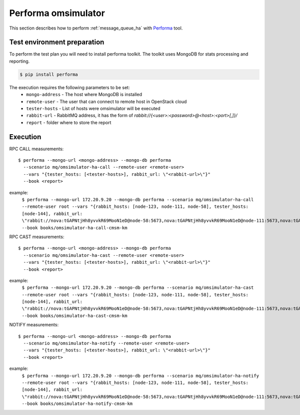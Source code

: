 Performa omsimulator
--------------------

This section describes how to perform
:ref:`message_queue_ha` with `Performa`_
tool.

Test environment preparation
^^^^^^^^^^^^^^^^^^^^^^^^^^^^

To perform the test plan you will need to install performa toolkit.
The toolkit uses MongoDB for stats processing and reporting.

.. code::

    $ pip install performa

The execution requires the following parameters to be set:
  * ``mongo-address`` - The host where MongoDB is installed
  * ``remote-user`` - The user that can connect to remote host in OpenStack
    cloud
  * ``tester-hosts`` - List of hosts were omsimulator will be executed
  * ``rabbit-url`` - RabbitMQ address, it has the form of
    `rabbit://{<user>:<password>@<host>:<port>[,]}/`
  * ``report`` - folder where to store the report



Execution
^^^^^^^^^

RPC CALL measurements::

    $ performa --mongo-url <mongo-address> --mongo-db performa
      --scenario mq/omsimulator-ha-call --remote-user <remote-user>
      --vars "{tester_hosts: [<tester-hosts>], rabbit_url: \"<rabbit-url>\"}"
      --book <report>

example:
    ``$ performa --mongo-url 172.20.9.20 --mongo-db performa --scenario mq/omsimulator-ha-call --remote-user root --vars "{rabbit_hosts: [node-123, node-111, node-58], tester_hosts: [node-144], rabbit_url: \"rabbit://nova:tGAPNtjHh8yvvkR69MooN1eD@node-58:5673,nova:tGAPNtjHh8yvvkR69MooN1eD@node-111:5673,nova:tGAPNtjHh8yvvkR69MooN1eD@node-123:5673/\"}" --book books/omsimulator-ha-call-cmsm-km``


RPC CAST measurements::

    $ performa --mongo-url <mongo-address> --mongo-db performa
      --scenario mq/omsimulator-ha-cast --remote-user <remote-user>
      --vars "{tester_hosts: [<tester-hosts>], rabbit_url: \"<rabbit-url>\"}"
      --book <report>

example:
    ``$ performa --mongo-url 172.20.9.20 --mongo-db performa --scenario mq/omsimulator-ha-cast --remote-user root --vars "{rabbit_hosts: [node-123, node-111, node-58], tester_hosts: [node-144], rabbit_url: \"rabbit://nova:tGAPNtjHh8yvvkR69MooN1eD@node-58:5673,nova:tGAPNtjHh8yvvkR69MooN1eD@node-111:5673,nova:tGAPNtjHh8yvvkR69MooN1eD@node-123:5673/\"}" --book books/omsimulator-ha-cast-cmsm-km``


NOTIFY measurements::

    $ performa --mongo-url <mongo-address> --mongo-db performa
      --scenario mq/omsimulator-ha-notify --remote-user <remote-user>
      --vars "{tester_hosts: [<tester-hosts>], rabbit_url: \"<rabbit-url>\"}"
      --book <report>

example:
    ``$ performa --mongo-url 172.20.9.20 --mongo-db performa --scenario mq/omsimulator-ha-notify --remote-user root --vars "{rabbit_hosts: [node-123, node-111, node-58], tester_hosts: [node-144], rabbit_url: \"rabbit://nova:tGAPNtjHh8yvvkR69MooN1eD@node-58:5673,nova:tGAPNtjHh8yvvkR69MooN1eD@node-111:5673,nova:tGAPNtjHh8yvvkR69MooN1eD@node-123:5673/\"}" --book books/omsimulator-ha-notify-cmsm-km``


.. references:

.. _Performa: https://github.com/shakhat/performa